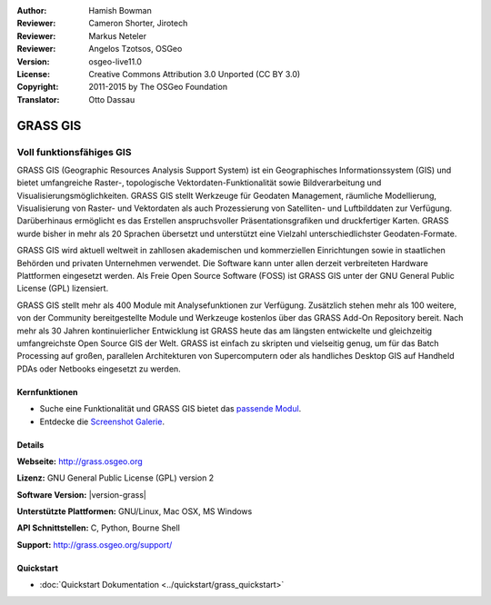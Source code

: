 :Author: Hamish Bowman
:Reviewer: Cameron Shorter, Jirotech
:Reviewer: Markus Neteler
:Reviewer: Angelos Tzotsos, OSGeo
:Version: osgeo-live11.0
:License: Creative Commons Attribution 3.0 Unported (CC BY 3.0)
:Copyright: 2011-2015 by The OSGeo Foundation
:Translator: Otto Dassau

.. image:: /images/project_logos/logo-GRASS.png
  :alt: project logo
  :align: right
  :target: http://grass.osgeo.org

.. image:: /images/logos/OSGeo_project.png
  :scale: 100 %
  :alt: OSGeo Project
  :align: right
  :target: http://www.osgeo.org


GRASS GIS
================================================================================

Voll funktionsfähiges GIS
~~~~~~~~~~~~~~~~~~~~~~~~~~~~~~~~~~~~~~~~~~~~~~~~~~~~~~~~~~~~~~~~~~~~~~~~~~~~~~~~

GRASS GIS (Geographic Resources Analysis Support System) ist ein 
Geographisches Informationssystem (GIS) und bietet umfangreiche 
Raster-, topologische Vektordaten-Funktionalität sowie Bildverarbeitung 
und Visualisierungsmöglichkeiten. GRASS GIS stellt Werkzeuge für Geodaten 
Management, räumliche Modellierung, Visualisierung von Raster- und 
Vektordaten als auch Prozessierung von Satelliten- und Luftbilddaten 
zur Verfügung. Darüberhinaus ermöglicht es das Erstellen 
anspruchsvoller Präsentationsgrafiken und druckfertiger Karten. GRASS 
wurde bisher in mehr als 20 Sprachen übersetzt und unterstützt eine 
Vielzahl unterschiedlichster Geodaten-Formate.

.. image:: /images/screenshots/1024x768/grass-vectattrib.png
   :scale: 50 %
   :alt: screenshot
   :align: right

GRASS GIS wird aktuell weltweit in zahllosen akademischen und 
kommerziellen Einrichtungen sowie in staatlichen Behörden und privaten 
Unternehmen verwendet. Die Software kann unter allen derzeit 
verbreiteten Hardware Plattformen eingesetzt werden. Als Freie Open 
Source Software (FOSS) ist GRASS GIS unter der GNU General Public 
License (GPL) lizensiert.

GRASS GIS stellt mehr als 400 Module mit Analysefunktionen zur 
Verfügung. Zusätzlich stehen mehr als 100 weitere, von der Community 
bereitgestellte Module und Werkzeuge kostenlos über das GRASS Add-On 
Repository bereit. Nach mehr als 30 Jahren kontinuierlicher Entwicklung 
ist GRASS heute das am längsten entwickelte und gleichzeitig 
umfangreichste Open Source GIS der Welt. GRASS ist einfach zu skripten 
und vielseitig genug, um für das Batch Processing auf großen, 
parallelen Architekturen von Supercomputern oder als handliches Desktop 
GIS auf Handheld PDAs oder Netbooks eingesetzt zu werden.


.. _GRASS GIS: http://grass.osgeo.org

Kernfunktionen
--------------------------------------------------------------------------------

* Suche eine Funktionalität und GRASS GIS bietet das `passende Modul <http://grass.osgeo.org/grass70/manuals/keywords.html>`_.
* Entdecke die `Screenshot Galerie <http://grass.osgeo.org/screenshots/>`_.

Details
--------------------------------------------------------------------------------

**Webseite:** http://grass.osgeo.org

**Lizenz:** GNU General Public License (GPL) version 2

**Software Version:** |version-grass|

**Unterstützte Plattformen:** GNU/Linux, Mac OSX, MS Windows

**API Schnittstellen:** C, Python, Bourne Shell

**Support:** http://grass.osgeo.org/support/


Quickstart
--------------------------------------------------------------------------------

* :doc:`Quickstart Dokumentation <../quickstart/grass_quickstart>`
